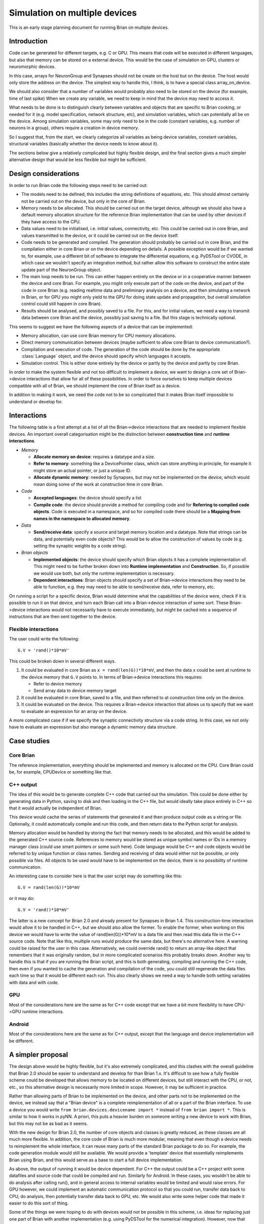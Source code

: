 Simulation on multiple devices
^^^^^^^^^^^^^^^^^^^^^^^^^^^^^^

This is an early stage planning document for running Brian on multiple devices.

Introduction
============

Code can be generated for different targets, e.g. C or GPU.
This means that code will be executed in different languages, but also that
memory can be stored on a external device. This would be the case of simulation
on GPU, clusters or neuromorphic devices.

In this case, arrays for NeuronGroup and Synapses should not be create on the
host but on the device. The host would only store the address on the device.
The simplest way to handle this, I think, is to have a special class
array_on_device.

We should also consider that a number of variables would probably also need
to be stored on the device (for example, time of last spike)
When we create any variable, we need to keep in mind that the device may need
to access it.

What needs to be done is to distinguish clearly between variables and objects
that are specific to Brian cooking, or needed for it (e.g. model specification,
network structure, etc), and simulation variables, which can potentially all
be on the device.
Among simulation variables, some may only need to be in the code (constant
variables, e.g. number of neurons in a group), others require a creation in
device memory.

So I suggest that, from the start, we clearly categorize all variables as
being device variables, constant variables, structural variables
(basically whether the device needs to know about it).

The sections below give a relatively complicated but highly flexible design,
and the final section gives a much simpler alternative design that would be
less flexible but might be sufficient.

Design considerations
=====================

In order to run Brian code the following steps need to be carried out:

* The models need to be defined, this includes the string definitions of
  equations, etc. This should almost certainly not be carried out on the
  device, but only in the core of Brian.

* Memory needs to be allocated. This should be carried out on the target
  device, although we should also have a default memory allocation structure
  for the reference Brian implementation that can be used by other devices if
  they have access to the CPU.

* Data values need to be initialised, i.e. initial values, connectivity, etc.
  This could be carried out in core Brian, and values transmitted to the
  device, or it could be carried out on the device itself.

* Code needs to be generated and compiled. The generation should probably be
  carried out in core Brian, and the compilation either in core Brian or on the
  device depending on details. A possible exception would be if we wanted to,
  for example, use a different bit of software to integrate the differential
  equations, e.g. PyDSTool or CVODE, in which case we wouldn't specify an
  integration method, but rather allow this software to construct the entire
  state update part of the NeuronGroup object.

* The main loop needs to be run. This can either happen entirely on the device
  or in a cooperative manner between the device and core Brian. For example,
  you might only execute part of the code on the device, and part of the code
  in core Brian (e.g. reading realtime data and preliminary analysis on a
  device, and then simulating a network in Brian, or for GPU you might only
  yield to the GPU for doing state update and propagation, but overall
  simulation control could still happen in core Brian).

* Results should be analysed, and possibly saved to a file. For this, and for
  initial values, we need a way to transmit data between core Brian and the
  device, possibly just saving to a file. But this stage is technically
  optional.

This seems to suggest we have the following aspects of a device that can be
implemented:

* Memory allocation, can use core Brian memory for CPU memory allocations.

* Direct memory communication between devices (maybe sufficient to allow core
  Brian to device communication?).

* Compilation and execution of code. The generation of the code should be done
  by the appropriate :class:`Language` object, and the device should specify
  which languages it accepts.

* Simulation control. This is either done entirely by the device or partly
  by the device and partly by core Brian.
  
In order to make the system flexible and not too difficult to implement a
device, we want to design a core set of Brian->device interactions that allow
for all of these possibilities. In order to force ourselves to keep multiple
devices compatible with all of Brian, we should implement the core of Brian
itself as a device.

In addition to making it work, we need the code not to be so complicated that
it makes Brian itself impossible to understand or develop for.

Interactions
============

The following table is a first attempt at a list of all the Brian->device
interactions that are needed to implement flexible devices. An important
overall categorisation might be the distinction between **construction time**
and **runtime interactions**.

* *Memory*

  - **Allocate memory on device**: requires a datatype and a size.
  - **Refer to memory**: something like a DevicePointer class, which can store
    anything in principle, for example it might store an actual pointer, or
    just a unique ID.
  - **Allocate dynamic memory**: needed by Synapses, but may not be implemented
    on the device, which would mean doing some of the work at construction time
    in core Brian.

* *Code*

  - **Accepted languages**: the device should specify a list
  - **Compile code**: the device should provide a method for compiling code
    and for **Referring to compiled code objects**. Code is executed in a
    namespace, and so for compiled code there should be a **Mapping from
    names in the namespace to allocated memory**.
    
* *Data*

  - **Send/receive data**: specify a source and target memory location and a
    datatype. Note that strings can be data, and potentially even code objects?
    This would be to allow the construction of values by code (e.g. setting the
    synaptic weights by a code string).
    
* *Brian objects*

  - **Implemented objects**: the device should specify which Brian objects it
    has a complete implementation of. This might need to be further broken down
    into **Runtime implementation** and **Construction**. So, if possible we
    would use both, but only the runtime implementation is necessary.
  - **Dependent interactions**: Brian objects should specify a set of
    Brian->device interactions they need to be able to function, e.g. they
    may need to be able to send/receive data, refer to memory, etc.

On running a script for a specific device, Brian would determine what the
capabilities of the device were, check if it is possible to run it on that
device, and turn each Brian call into a Brian->device interaction of some sort.
These Brian->device interactions would not necessarily have to execute
immediately, but might be cached into a sequence of instructions that are then
sent together to the device.

Flexible interactions
---------------------

The user could write the following::

	G.V = 'rand()*10*mV'
	
This could be broken down in several different ways.

1. It could be evaluated in core Brian as ``x = rand(len(G))*10*mV``, and then
   the data ``x`` could be sent at runtime to the device memory that ``G.V``
   points to. In terms of Brian->device interactions this requires:
   
   * Refer to device memory
   * Send array data to device memory target
   
2. It could be evaluated in core Brian, saved to a file, and then referred to
   at construction time only on the device.
   
3. It could be evaluated on the device. This requires a Brian->device
   interaction that allows us to specify that we want to evaluate an expression
   for an array on the device.
   
A more complicated case if if we specify the synaptic connectivity structure
via a code string. In this case, we not only have to evaluate an expression but
also manage a dynamic memory data structure.

Case studies
============

Core Brian
----------

The reference implementation, everything should be implemented and memory is
allocated on the CPU. Core Brian could be, for example, CPUDevice or something
like that.

C++ output
----------

The idea of this would be to generate complete C++ code that carried out the
simulation. This could be done either by generating data in Python, saving to
disk and then loading in the C++ file, but would ideally take place entirely in
C++ so that it would actually be independent of Brian.

This device would cache the series of statements that generated it and then
produce output code as a string or file. Optionally, it could automatically
compile and run this code, and then return data to the Python script for
analysis.

Memory allocation would be handled by storing the fact that memory needs to be
allocated, and this would be added to the generated C++ source code. References
to memory would be stored as unique symbol names or IDs in a memory manager
class (could use smart pointers or some such here). Code language would be C++
and code objects would be referred to by unique function or class names.
Sending and receiving of data would either not be possible, or only possible
via files. All objects to be used would have to be implemented on the device,
there is no possibility of runtime communication.

An interesting case to consider here is that the user script may do something
like this::

	G.V = rand(len(G))*10*mV
	
or it may do::

	G.V = 'rand()*10*mV'
	
The latter is a new concept for Brian 2.0 and already present for Synapses in
Brian 1.4. This construction-time interaction would allow it to be handled in
C++, but we should also allow the former. To enable the former, when working
on this device we would have to write the value of rand(len(G))*10*mV to a 
data file and then read this data file in the C++ source code. Note that like
this, multiple runs would produce the same data, but there's no alternative
here. A warning could be raised for the user in this case. Alternatively, we
could override rand() to return an array-like object that remembers that it was
originally random, but in more complicated scenarios this probably breaks down.
Another way to handle this is that if you are running the Brian script, and
this is both generating, compiling and running the C++ code, then even if you
wanted to cache the generation and compilation of the code, you could still
regenerate the data files each time so that it would be different each run.
This also clearly shows we need a way to handle both setting variables with
data and with code.

GPU
---

Most of the considerations here are the same as for C++ code except that we
have a bit more flexibility to have CPU->GPU runtime interactions.

Android
-------

Most of the considerations here are the same as for C++ output, except that the
language and device implementation will be different.

A simpler proposal
==================

The design above would be highly flexible, but it's also extremely complicated,
and this clashes with the overall guideline that Brian 2.0 should be easier
to understand and develop for than Brian 1.x. It's difficult to see how a fully
flexible scheme could be developed that allows memory to be located on different
devices, but still interact with the CPU, or not, etc., so this alternative
design is necessarily more limited in scope. However, it may be sufficient in
practice.

Rather than allowing parts of Brian to be implemented on the device, and other
parts not to be implemented on the device, we instead say that a "Brian device"
is a complete reimplementation of all or a part of the Brian interface. To
use a device you would write ``from brian.devices.devicename import *`` instead
of ``from brian import *``. This is similar to how it works in pyNN.
A priori, this puts a heavier burden on someone
writing a new device to work with Brian, but this may not be as bad as it seems.

With the new design for Brian 2.0, the number of core objects and classes is
greatly reduced, as these classes are all much more flexible. In addition,
the core code of Brian is much more modular, meaning that even though a device
needs to reimplement the whole interface, it can reuse many parts of the
standard Brian package to do so. For example, the code generation module would
still be available. We would provide a 'template' device that essentially
reimplements Brian using Brian, and this would serve as a base to start a
full device implementation.

As above, the output of running it would be device dependent. For C++ the
output could be a C++ project with some datafiles and source code that could
be compiled and run. Similarly for Android. In these cases, you wouldn't be
able to do analysis after calling run(), and in general access to internal
variables would be limited and would raise errors. For GPU however, we could
implement an automatic communication protocol so that you could run, transfer
data back to CPU, do analysis, then potentially transfer data back to GPU, etc.
We would also write some helper code that made it easier to do this sort of
thing.

Some of the things we were hoping to do with devices would not be possible in
this scheme, i.e. ideas for replacing just one part of Brian with another
implementation (e.g. using PyDSTool for the numerical integration). However,
now that Brian is much more modular, we have an alternative approach for this.
For example, if we have a NumericalIntegration object that we pass to
NeuronGroup, developers would only need to reimplement this part (and as before
they would have access to all of Brian's internals to do so). Normally, the
user wouldn't see this at all, because by default NeuronGroup would get a copy
of the standard Brian NumericalIntegration object, but if they wanted to use
a more accurate numerical integrator like PyDSTool or CVODE then they would
just specify this when defining the NeuronGroup.

This system makes the following requirements on Brian development, all of which
are anyway more or less in line with what we already want to do:

* Everything should be made highly modular, with it being possible to swap out
  one implementation for another. This also suggests heavy use of duck typing.
* There should be as much code re-use as possible in order to reduce the burden
  on device implementers.
  
This vision of Brian is that it could become partly a platform, with the more
traditional Brian being a reference implementation, and some additional work
being tools to make it easier to implement the Brian interface (such as codegen,
the equations module, etc.).